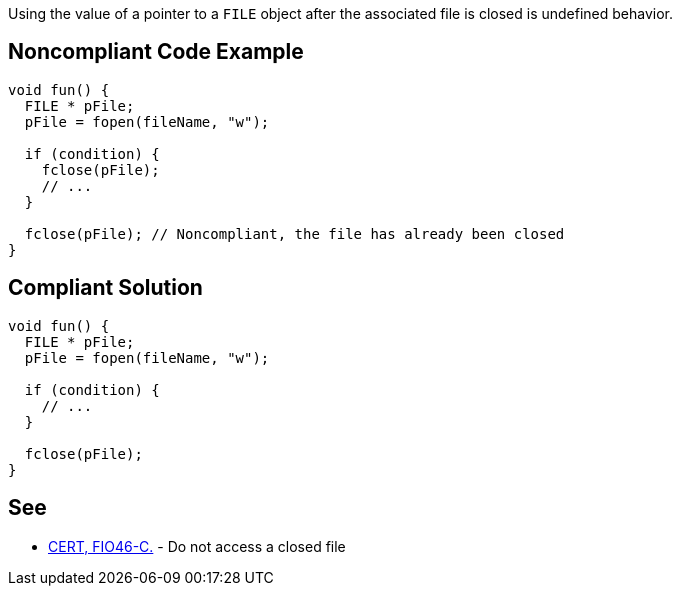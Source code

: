 Using the value of a pointer to a ``++FILE++`` object after the associated file is closed is undefined behavior.

== Noncompliant Code Example

----
void fun() {
  FILE * pFile;
  pFile = fopen(fileName, "w");

  if (condition) {
    fclose(pFile);
    // ...
  }

  fclose(pFile); // Noncompliant, the file has already been closed
}
----

== Compliant Solution

----
void fun() {
  FILE * pFile;
  pFile = fopen(fileName, "w");

  if (condition) {
    // ...
  }

  fclose(pFile);
}
----

== See

* https://wiki.sei.cmu.edu/confluence/x/QdUxBQ[CERT, FIO46-C.] - Do not access a closed file
